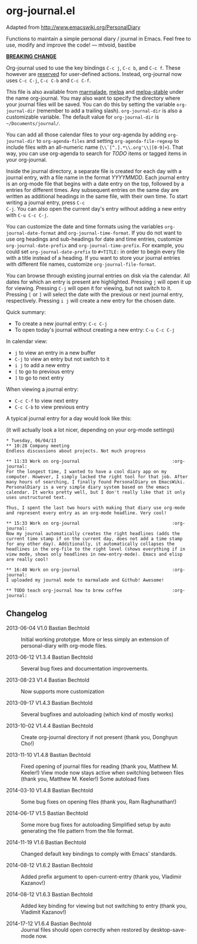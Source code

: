 * org-journal.el [[http://melpa.org/#/org-journal][file:http://melpa.org/packages/org-journal-badge.svg]] [[http://stable.melpa.org/#/org-journal][file:http://stable.melpa.org/packages/org-journal-badge.svg]]

Adapted from http://www.emacswiki.org/PersonalDiary

Functions to maintain a simple personal diary / journal in Emacs.
Feel free to use, modify and improve the code!
— mtvoid, bastibe

*_BREAKING CHANGE_*

Org-journal used to use the key bindings =C-c j=, =C-c b=, and
=C-c f=. These however are [[http://www.gnu.org/software/emacs/manual/html_node/elisp/Key-Binding-Conventions.html][reserved]] for user-defined actions. Instead,
org-journal now uses =C-c C-j=, =C-c C-b= and =C-c C-f=.

This file is also available from [[http://marmalade-repo.org/][marmalade]], [[http://melpa.milkbox.net/][melpa]] and [[http://melpa-stable.milkbox.net/][melpa-stable]]
under the name org-journal. You may also want to specify the directory
where your journal files will be saved. You can do this by setting the
variable =org-journal-dir= (remember to add a trailing slash).
=org-journal-dir= is also a customizable variable. The default value
for =org-journal-dir= is =~/Documents/journal/=.

You can add all those calendar files to your org-agenda by adding
=org-journal-dir= to =org-agenda-files= and setting
=org-agenda-file-regexp= to include files with an all-numeric name
(=\\`[^.].*\\.org'\\|[0-9]+=). That way, you can use org-agenda to
search for /TODO/ items or tagged items in your org-journal.

Inside the journal directory, a separate file is created for each day
with a journal entry, with a file name in the format /YYYYMMDD/. Each
journal entry is an org-mode file that begins with a date entry on the
top, followed by a entries for different times. Any subsequent entries
on the same day are written as additional headings in the same file,
with their own time. To start writing a journal entry, press =C-c
C-j=. You can also open the current day's entry without adding a new
entry with =C-u C-c C-j=.

You can customize the date and time formats using the variables
=org-journal-date-format= and =org-journal-time-format=. If you do not
want to use org headings and sub-headings for date and time entries,
customize =org-journal-date-prefix= and =org-journal-time-prefix=. For
example, you could set =org-journal-date-prefix= to =#+TITLE:= in
order to begin every file with a title instead of a heading. If you
want to store your journal entries with different file names,
customize =org-journal-file-format=.

You can browse through existing journal entries on disk via the
calendar. All dates for which an entry is present are highlighted.
Pressing =j= will open it up for viewing. Pressing =C-j= will open it
for viewing, but not switch to it. Pressing =[= or =]= will select the
date with the previous or next journal entry, respectively. Pressing
=i j= will create a new entry for the chosen date.

Quick summary:
- To create a new journal entry: =C-c C-j=
- To open today's journal without creating a new entry: =C-u C-c C-j=

In calendar view:
- =j= to view an entry in a new buffer
- =C-j= to view an entry but not switch to it
- =i j= to add a new entry
- =[= to go to previous entry
- =]= to go to next entry

When viewing a journal entry:
- =C-c C-f= to view next entry
- =C-c C-b= to view previous entry

A typical journal entry for a day would look like this:

(it will actually look a lot nicer, depending on your org-mode settings)

#+BEGIN_SRC
  * Tuesday, 06/04/13
  ** 10:28 Company meeting
  Endless discussions about projects. Not much progress

  ** 11:33 Work on org-journal                                   :org-journal:
  For the longest time, I wanted to have a cool diary app on my
  computer. However, I simply lacked the right tool for that job. After
  many hours of searching, I finally found PersonalDiary on EmacsWiki.
  PersonalDiary is a very simple diary system based on the emacs
  calendar. It works pretty well, but I don't really like that it only
  uses unstructured text.

  Thus, I spent the last two hours with making that diary use org-mode
  and represent every entry as an org-mode headline. Very cool!

  ** 15:33 Work on org-journal                                   :org-journal:
  Now my journal automatically creates the right headlines (adds the
  current time stamp if on the current day, does not add a time stamp
  for any other day). Additionally, it automatically collapses the
  headlines in the org-file to the right level (shows everything if in
  view mode, shows only headlines in new-entry-mode). Emacs and elisp
  are really cool!

  ** 16:40 Work on org-journal                                   :org-journal:
  I uploaded my journal mode to marmalade and Github! Awesome!

  ** TODO teach org-journal how to brew coffee                   :org-journal:
#+END_SRC

** Changelog

- 2013-06-04 V1.0 Bastian Bechtold ::
  Initial working prototype. More or less simply an extension of personal-diary with org-mode files.

- 2013-06-12 V1.3.4 Bastian Bechtold ::
  Several bug fixes and documentation improvements.

- 2013-08-23 V1.4 Bastian Bechtold ::
  Now supports more customization

- 2013-09-17 V1.4.3 Bastian Bechtold ::
  Several bugfixes and autoloading (which kind of mostly works)

- 2013-10-02 V1.4.4 Bastian Bechtold ::
  Create org-journal directory if not present (thank you, Donghyun Cho!)

- 2013-11-10 V1.4.8 Bastian Bechtold ::
  Fixed opening of journal files for reading (thank you, Matthew M. Keeler!)
  View mode now stays active when switching between files (thank you, Matthew M. Keeler!)
  Some autoload fixes

- 2014-03-10 V1.4.8 Bastian Bechtold ::
  Some bug fixes on opening files (thank you, Ram Raghunathan!)

- 2014-06-17 V1.5 Bastian Bechtold ::
  Some more bug fixes for autoloading
  Simplified setup by auto generating the file pattern from the file format.

- 2014-11-19 V1.6 Bastian Bechtold ::
  Changed default key bindings to comply with Emacs' standards.

- 2014-08-12 V1.6.2 Bastian Bechtold ::
  Added prefix argument to open-current-entry (thank you, Vladimir Kazanov!)

- 2014-08-12 V1.6.3 Bastian Bechtold ::
  Added key binding for viewing but not switching to entry (thank you, Vladimit Kazanov!)

- 2014-17-12 V1.6.4 Bastian Bechtold ::
  Journal files should open correctly when restored by desktop-save-mode now.
